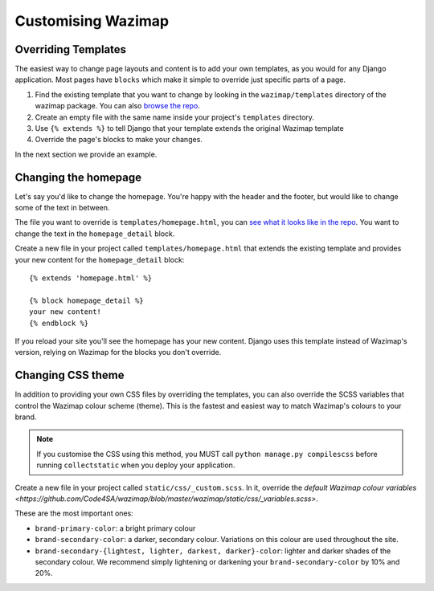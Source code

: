 .. _customising:

Customising Wazimap
===================

Overriding Templates
--------------------

The easiest way to change page layouts and content is to add your own
templates, as you would for any Django application. Most pages have ``blocks``
which make it simple to override just specific parts of a page.

1. Find the existing template that you want to change by looking in the ``wazimap/templates`` directory of the wazimap package. You can also `browse the repo <https://github.com/Code4SA/wazimap/tree/master/wazimap/templates>`_.
2. Create an empty file with the same name inside your project's ``templates`` directory.
3. Use ``{% extends %}`` to tell Django that your template extends the original Wazimap template
4. Override the page's blocks to make your changes.

In the next section we provide an example.

Changing the homepage
---------------------

Let's say you'd like to change the homepage. You're happy with the header and the footer, but would like to change some of the text in between.

The file you want to override is ``templates/homepage.html``, you can `see what it looks like in the repo <https://github.com/Code4SA/wazimap/blob/master/wazimap/templates/homepage.html>`_. You want to change the text in the ``homepage_detail`` block.

Create a new file in your project called ``templates/homepage.html`` that extends the existing template and provides
your new content for the ``homepage_detail`` block::

    {% extends 'homepage.html' %}

    {% block homepage_detail %}
    your new content!
    {% endblock %}

If you reload your site you'll see the homepage has your new content. Django uses this template instead of Wazimap's version,
relying on Wazimap for the blocks you don't override.

.. seealso:: There's more information on changing profile page template in :ref:`profiles`.

Changing CSS theme
------------------

In addition to providing your own CSS files by overriding the templates, you can also override the
SCSS variables that control the Wazimap colour scheme (theme). This is the fastest and easiest
way to match Wazimap's colours to your brand.

.. note:: If you customise the CSS using this method, you MUST call ``python manage.py compilescss`` before running ``collectstatic`` when you deploy your application.

Create a new file in your project called ``static/css/_custom.scss``. In it, override the `default Wazimap colour variables <https://github.com/Code4SA/wazimap/blob/master/wazimap/static/css/_variables.scss>`.

These are the most important ones:

* ``brand-primary-color``: a bright primary colour
* ``brand-secondary-color``: a darker, secondary colour. Variations on this colour are used throughout the site.
* ``brand-secondary-{lightest, lighter, darkest, darker}-color``: lighter and darker shades of the secondary colour. We recommend simply lightening or darkening your ``brand-secondary-color`` by 10% and 20%.
